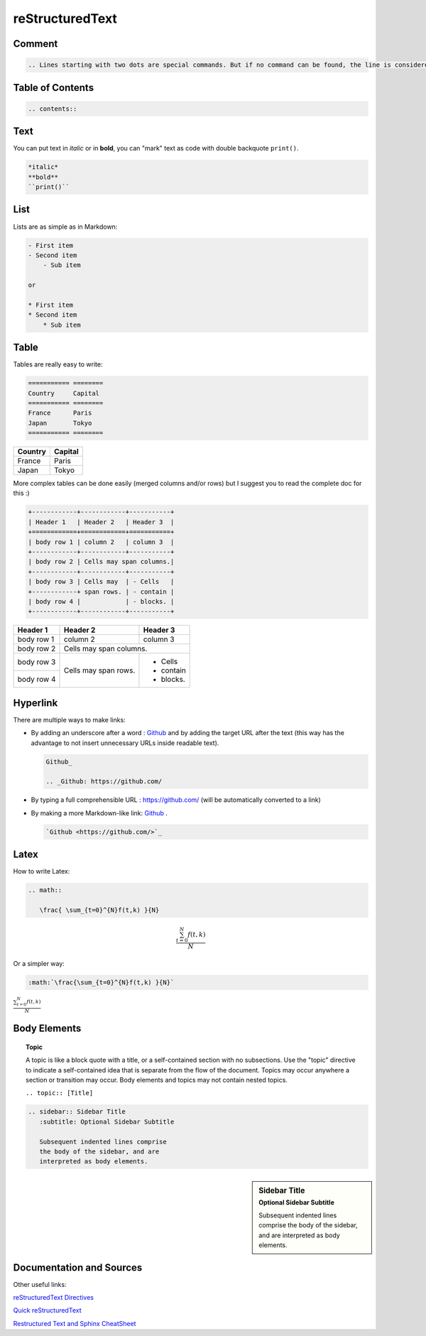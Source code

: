 ==========================
reStructuredText
==========================


----------------------------------
Comment
----------------------------------

.. code-block:: RST

    .. Lines starting with two dots are special commands. But if no command can be found, the line is considered as a comment



----------------------------------
Table of Contents
----------------------------------

.. code-block:: RST

    .. contents::


----------------------------------
Text
----------------------------------

You can  put text in *italic* or in **bold**, you can "mark" text as code with double backquote ``print()``.

.. code-block:: RST

    *italic* 
    **bold**
    ``print()``

----------------------------------
List
----------------------------------

Lists are as simple as in Markdown:


.. code-block:: RST

    - First item
    - Second item
        - Sub item

    or

    * First item
    * Second item
        * Sub item

----------------------------------
Table
----------------------------------

Tables are really easy to write:

.. code-block:: RST

    =========== ========
    Country     Capital
    =========== ========
    France      Paris
    Japan       Tokyo
    =========== ========

=========== ========
Country     Capital
=========== ========
France      Paris
Japan       Tokyo
=========== ========

More complex tables can be done easily (merged columns and/or rows) but I suggest you to read the complete doc for this :)

.. code-block:: RST

    +------------+------------+-----------+ 
    | Header 1   | Header 2   | Header 3  | 
    +============+============+===========+ 
    | body row 1 | column 2   | column 3  | 
    +------------+------------+-----------+ 
    | body row 2 | Cells may span columns.| 
    +------------+------------+-----------+ 
    | body row 3 | Cells may  | - Cells   | 
    +------------+ span rows. | - contain | 
    | body row 4 |            | - blocks. | 
    +------------+------------+-----------+

+------------+------------+-----------+ 
| Header 1   | Header 2   | Header 3  | 
+============+============+===========+ 
| body row 1 | column 2   | column 3  | 
+------------+------------+-----------+ 
| body row 2 | Cells may span columns.| 
+------------+------------+-----------+ 
| body row 3 | Cells may  | - Cells   | 
+------------+ span rows. | - contain | 
| body row 4 |            | - blocks. | 
+------------+------------+-----------+

----------------------------------
Hyperlink
----------------------------------

There are multiple ways to make links:

- By adding an underscore after a word : Github_ and by adding the target URL after the text (this way has the advantage to not insert unnecessary URLs inside readable text).

  .. code-block:: RST

      Github_ 

      .. _Github: https://github.com/

- By typing a full comprehensible URL : https://github.com/ (will be automatically converted to a link)
- By making a more Markdown-like link: `Github <https://github.com/>`_ .

  .. code-block:: RST
      
      `Github <https://github.com/>`_ 

----------------------------------
Latex
----------------------------------

How to write Latex:

.. code-block:: RST

    .. math::

       \frac{ \sum_{t=0}^{N}f(t,k) }{N}

.. math::

   \frac{ \sum_{t=0}^{N}f(t,k) }{N}

Or a simpler way:

.. code-block:: RST

    :math:`\frac{\sum_{t=0}^{N}f(t,k) }{N}`

:math:`\frac{\sum_{t=0}^{N}f(t,k) }{N}`


----------------------------------
Body Elements
----------------------------------

.. topic:: Topic

    A topic is like a block quote with a title, or a self-contained section with no subsections. Use the "topic" directive to indicate a self-contained idea that is separate from the flow of the document. Topics may occur anywhere a section or transition may occur. Body elements and topics may not contain nested topics. 

    ``.. topic:: [Title]``


.. code-block:: RST

    .. sidebar:: Sidebar Title
       :subtitle: Optional Sidebar Subtitle

       Subsequent indented lines comprise
       the body of the sidebar, and are
       interpreted as body elements.


.. sidebar:: Sidebar Title
   :subtitle: Optional Sidebar Subtitle

   Subsequent indented lines comprise
   the body of the sidebar, and are
   interpreted as body elements.

----------------------------------
Documentation and Sources
----------------------------------

Other useful links:

`reStructuredText Directives <http://docutils.sourceforge.net/docs/ref/rst/directives.html#table>`_

`Quick reStructuredText <http://docutils.sourceforge.net/docs/user/rst/quickref.html>`_

`Restructured Text and Sphinx CheatSheet <http://openalea.gforge.inria.fr/doc/openalea/doc/_build/html/source/sphinx/rest_syntax.html#restructured-text-rest-and-sphinx-cheatsheet>`_


